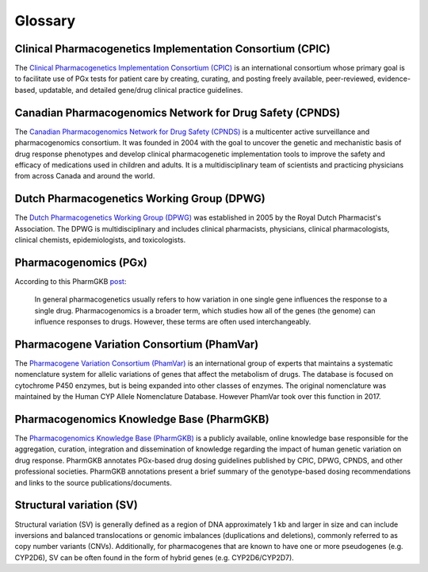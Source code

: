 Glossary
********

Clinical Pharmacogenetics Implementation Consortium (CPIC)
==========================================================

The `Clinical Pharmacogenetics Implementation Consortium (CPIC)
<https://cpicpgx.org/>`__ is an international consortium whose primary goal
is to facilitate use of PGx tests for patient care by creating, curating, and
posting freely available, peer-reviewed, evidence-based, updatable, and
detailed gene/drug clinical practice guidelines.

Canadian Pharmacogenomics Network for Drug Safety (CPNDS)
=========================================================

The `Canadian Pharmacogenomics Network for Drug Safety (CPNDS)
<http://cpnds.ubc.ca/>`__ is a multicenter active surveillance and
pharmacogenomics consortium. It was founded in 2004 with the goal to uncover
the genetic and mechanistic basis of drug response phenotypes and develop
clinical pharmacogenetic implementation tools to improve the safety and
efficacy of medications used in children and adults. It is a
multidisciplinary team of scientists and practicing physicians from across
Canada and around the world.

Dutch Pharmacogenetics Working Group (DPWG)
===========================================

The `Dutch Pharmacogenetics Working Group (DPWG) <https://www.knmp.nl/
producten/gebruiksrecht-g-standaard/informatie-over-de-g-standaard/
the-g-standaard-the-medicines-standard-in-healthcare>`__ was established in
2005 by the Royal Dutch Pharmacist's Association. The DPWG is
multidisciplinary and includes clinical pharmacists, physicians, clinical
pharmacologists, clinical chemists, epidemiologists, and toxicologists.

Pharmacogenomics (PGx)
======================

According to this PharmGKB `post <https://www.pharmgkb.org/page/faqs#what-
is-the-difference-between-pharmacogenetics-and-pharmacogenomics>`__:

  In general pharmacogenetics usually refers to how variation in one single
  gene influences the response to a single drug. Pharmacogenomics is a
  broader term, which studies how all of the genes (the genome) can
  influence responses to drugs. However, these terms are often used
  interchangeably.

Pharmacogene Variation Consortium (PhamVar)
===========================================

The `Pharmacogene Variation Consortium (PhamVar)
<https://www.pharmvar.org/>`__ is an international group of experts that
maintains a systematic nomenclature system for allelic variations of genes
that affect the metabolism of drugs. The database is focused on cytochrome
P450 enzymes, but is being expanded into other classes of enzymes. The
original nomenclature was maintained by the Human CYP Allele Nomenclature
Database. However PhamVar took over this function in 2017.

Pharmacogenomics Knowledge Base (PharmGKB)
==========================================

The `Pharmacogenomics Knowledge Base (PharmGKB)
<https://www.pharmgkb.org/>`__ is a publicly available, online knowledge base
responsible for the aggregation, curation, integration and dissemination of
knowledge regarding the impact of human genetic variation on drug response.
PharmGKB annotates PGx-based drug dosing guidelines published by CPIC, DPWG,
CPNDS, and other professional societies. PharmGKB annotations present a brief
summary of the genotype-based dosing recommendations and links to the source
publications/documents.

Structural variation (SV)
=========================

Structural variation (SV) is generally defined as a region of DNA
approximately 1 kb and larger in size and can include inversions and balanced
translocations or genomic imbalances (duplications and deletions), commonly
referred to as copy number variants (CNVs). Additionally, for pharmacogenes
that are known to have one or more pseudogenes (e.g. CYP2D6), SV can be often
found in the form of hybrid genes (e.g. CYP2D6/CYP2D7).
